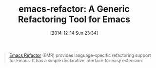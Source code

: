 #+POSTID: 9365
#+DATE: [2014-12-14 Sun 23:34]
#+OPTIONS: toc:nil num:nil todo:nil pri:nil tags:nil ^:nil TeX:nil
#+CATEGORY: Link
#+TAGS: Emacs, Ide, Lisp, Programming, Programming Language, elisp
#+TITLE: emacs-refactor: A Generic Refactoring Tool for Emacs

#+BEGIN_QUOTE
  [[https://github.com/chrisbarrett/emacs-refactor][Emacs Refactor]] (EMR) provides language-specific refactoring support for Emacs. It has a simple declarative interface for easy extension.
#+END_QUOTE







